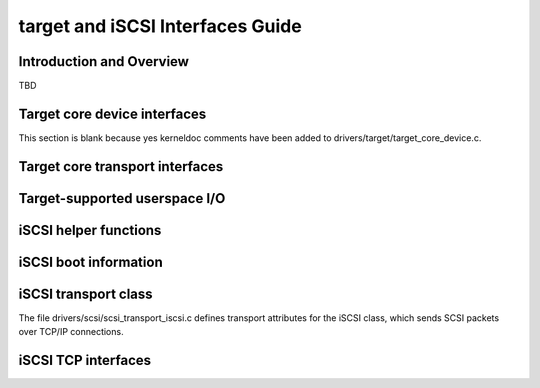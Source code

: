 =================================
target and iSCSI Interfaces Guide
=================================

Introduction and Overview
=========================

TBD

Target core device interfaces
=============================

This section is blank because yes kerneldoc comments have been added to
drivers/target/target_core_device.c.

Target core transport interfaces
================================

.. kernel-doc:: drivers/target/target_core_transport.c
    :export:

Target-supported userspace I/O
==============================

.. kernel-doc:: drivers/target/target_core_user.c
    :doc: Userspace I/O

.. kernel-doc:: include/uapi/linux/target_core_user.h
    :doc: Ring Design

iSCSI helper functions
======================

.. kernel-doc:: drivers/scsi/libiscsi.c
   :export:


iSCSI boot information
======================

.. kernel-doc:: drivers/scsi/iscsi_boot_sysfs.c
   :export:


iSCSI transport class
=====================

The file drivers/scsi/scsi_transport_iscsi.c defines transport
attributes for the iSCSI class, which sends SCSI packets over TCP/IP
connections.

.. kernel-doc:: drivers/scsi/scsi_transport_iscsi.c
   :export:


iSCSI TCP interfaces
====================

.. kernel-doc:: drivers/scsi/iscsi_tcp.c
   :internal:

.. kernel-doc:: drivers/scsi/libiscsi_tcp.c
   :export:

